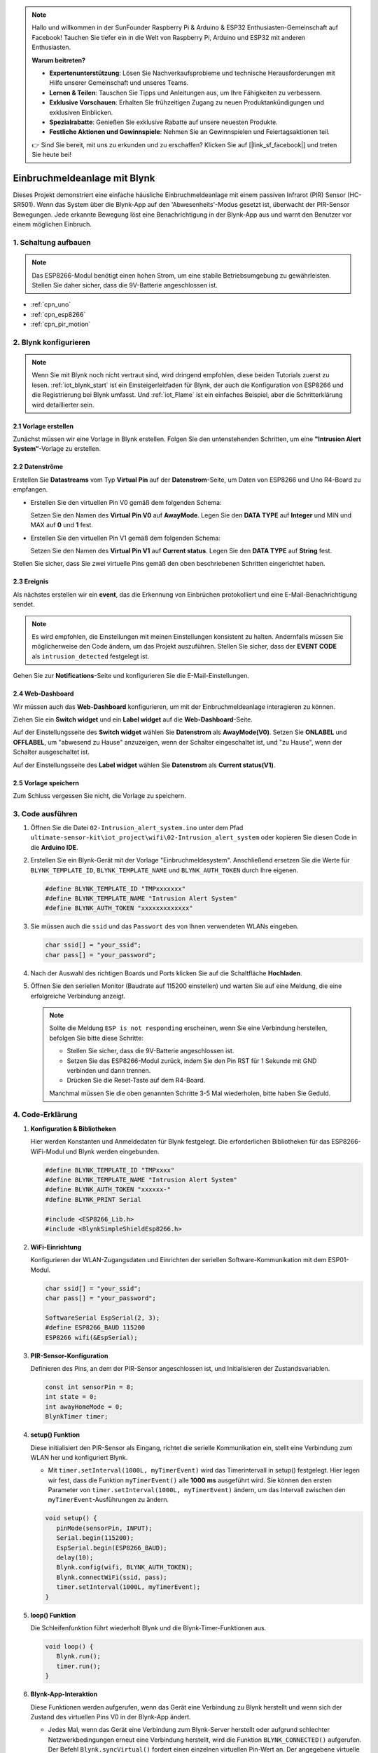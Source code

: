 .. note::

    Hallo und willkommen in der SunFounder Raspberry Pi & Arduino & ESP32 Enthusiasten-Gemeinschaft auf Facebook! Tauchen Sie tiefer ein in die Welt von Raspberry Pi, Arduino und ESP32 mit anderen Enthusiasten.

    **Warum beitreten?**

    - **Expertenunterstützung**: Lösen Sie Nachverkaufsprobleme und technische Herausforderungen mit Hilfe unserer Gemeinschaft und unseres Teams.
    - **Lernen & Teilen**: Tauschen Sie Tipps und Anleitungen aus, um Ihre Fähigkeiten zu verbessern.
    - **Exklusive Vorschauen**: Erhalten Sie frühzeitigen Zugang zu neuen Produktankündigungen und exklusiven Einblicken.
    - **Spezialrabatte**: Genießen Sie exklusive Rabatte auf unsere neuesten Produkte.
    - **Festliche Aktionen und Gewinnspiele**: Nehmen Sie an Gewinnspielen und Feiertagsaktionen teil.

    👉 Sind Sie bereit, mit uns zu erkunden und zu erschaffen? Klicken Sie auf [|link_sf_facebook|] und treten Sie heute bei!

.. _iot_Intrusion_alert_system:

Einbruchmeldeanlage mit Blynk
==============================

.. raw:: html

   <video loop autoplay muted style = "max-width:100%">
      <source src="../_static/video/iot/02-iot_Intrusion_alert_system.mp4
       "  type="video/mp4">
      Ihr Browser unterstützt das Video-Tag nicht.
   </video>

Dieses Projekt demonstriert eine einfache häusliche Einbruchmeldeanlage mit einem passiven Infrarot (PIR) Sensor (HC-SR501). Wenn das System über die Blynk-App auf den 'Abwesenheits'-Modus gesetzt ist, überwacht der PIR-Sensor Bewegungen. Jede erkannte Bewegung löst eine Benachrichtigung in der Blynk-App aus und warnt den Benutzer vor einem möglichen Einbruch.

1. Schaltung aufbauen
------------------------

.. note::

    Das ESP8266-Modul benötigt einen hohen Strom, um eine stabile Betriebsumgebung zu gewährleisten. Stellen Sie daher sicher, dass die 9V-Batterie angeschlossen ist.


.. image:: img/02-Wiring_intrusion_alert_system.png
    :width: 90%


* :ref:`cpn_uno`
* :ref:`cpn_esp8266`
* :ref:`cpn_pir_motion`

2. Blynk konfigurieren
-------------------------

.. note::
    Wenn Sie mit Blynk noch nicht vertraut sind, wird dringend empfohlen, diese beiden Tutorials zuerst zu lesen. :ref:`iot_blynk_start` ist ein Einsteigerleitfaden für Blynk, der auch die Konfiguration von ESP8266 und die Registrierung bei Blynk umfasst. Und :ref:`iot_Flame` ist ein einfaches Beispiel, aber die Schritterklärung wird detaillierter sein.

**2.1 Vorlage erstellen**
^^^^^^^^^^^^^^^^^^^^^^^^^^^^^

Zunächst müssen wir eine Vorlage in Blynk erstellen. Folgen Sie den untenstehenden Schritten, um eine **"Intrusion Alert System"**-Vorlage zu erstellen.

.. image:: img/new/02-create_template_shadow.png
    :width: 80%
    :align: center

**2.2 Datenströme**
^^^^^^^^^^^^^^^^^^^^^^^^^^^^^

Erstellen Sie **Datastreams** vom Typ **Virtual Pin** auf der **Datenstrom**-Seite, um Daten von ESP8266 und Uno R4-Board zu empfangen.

* Erstellen Sie den virtuellen Pin V0 gemäß dem folgenden Schema:

  Setzen Sie den Namen des **Virtual Pin V0** auf **AwayMode**. Legen Sie den **DATA TYPE** auf **Integer** und MIN und MAX auf **0** und **1** fest.

.. image:: img/new/02-datastream_1_shadow.png
    :width: 90%

* Erstellen Sie den virtuellen Pin V1 gemäß dem folgenden Schema:

  Setzen Sie den Namen des **Virtual Pin V1** auf **Current status**. Legen Sie den **DATA TYPE** auf **String** fest.

.. image:: img/new/02-datastream_2_shadow.png
    :width: 90%

Stellen Sie sicher, dass Sie zwei virtuelle Pins gemäß den oben beschriebenen Schritten eingerichtet haben.

.. image:: img/new/02-datastream_3_shadow.png
    :width: 100%

.. raw:: html
    
    <br/> 

**2.3 Ereignis**
^^^^^^^^^^^^^^^^^^^^^^^^^^^^^

Als nächstes erstellen wir ein **event**, das die Erkennung von Einbrüchen protokolliert und eine E-Mail-Benachrichtigung sendet.

.. note::
    Es wird empfohlen, die Einstellungen mit meinen Einstellungen konsistent zu halten. Andernfalls müssen Sie möglicherweise den Code ändern, um das Projekt auszuführen. Stellen Sie sicher, dass der **EVENT CODE** als ``intrusion_detected`` festgelegt ist.

.. image:: img/new/02-event_1_shadow.png
    :width: 90%
    :align: center

Gehen Sie zur **Notifications**-Seite und konfigurieren Sie die E-Mail-Einstellungen.

.. image:: img/new/02-event_2_shadow.png
    :width: 90%
    :align: center

.. raw:: html
    
    <br/> 

**2.4 Web-Dashboard**
^^^^^^^^^^^^^^^^^^^^^^^^^^^^^

Wir müssen auch das **Web-Dashboard** konfigurieren, um mit der Einbruchmeldeanlage interagieren zu können.

Ziehen Sie ein **Switch widget** und ein **Label widget** auf die **Web-Dashboard**-Seite.

.. image:: img/new/02-web_dashboard_1_shadow.png
    :width: 100%
    :align: center

Auf der Einstellungsseite des **Switch widget** wählen Sie **Datenstrom** als **AwayMode(V0)**. Setzen Sie **ONLABEL** und **OFFLABEL**, um "abwesend zu Hause" anzuzeigen, wenn der Schalter eingeschaltet ist, und "zu Hause", wenn der Schalter ausgeschaltet ist.

.. image:: img/new/02-web_dashboard_2_shadow.png
    :width: 100%
    :align: center

Auf der Einstellungsseite des **Label widget** wählen Sie **Datenstrom** als **Current status(V1)**.

.. image:: img/new/02-web_dashboard_3_shadow.png
    :width: 100%
    :align: center

**2.5 Vorlage speichern**
^^^^^^^^^^^^^^^^^^^^^^^^^^^^^

Zum Schluss vergessen Sie nicht, die Vorlage zu speichern.

.. image:: img/new/02-save_template_shadow.png
    :width: 70%
    :align: center

.. raw:: html
    
    <br/>  

3. Code ausführen
-----------------------------

#. Öffnen Sie die Datei ``02-Intrusion_alert_system.ino`` unter dem Pfad ``ultimate-sensor-kit\iot_project\wifi\02-Intrusion_alert_system`` oder kopieren Sie diesen Code in die **Arduino IDE**.

   .. raw:: html
       
       <iframe src=https://create.arduino.cc/editor/sunfounder01/0f670211-aee7-4bf3-8415-617dc054d514/preview?embed style="height:510px;width:100%;margin:10px 0" frameborder=0></iframe>

#. Erstellen Sie ein Blynk-Gerät mit der Vorlage "Einbruchmeldesystem". Anschließend ersetzen Sie die Werte für ``BLYNK_TEMPLATE_ID``, ``BLYNK_TEMPLATE_NAME`` und ``BLYNK_AUTH_TOKEN`` durch Ihre eigenen.

   .. code-block:: arduino
    
      #define BLYNK_TEMPLATE_ID "TMPxxxxxxx"
      #define BLYNK_TEMPLATE_NAME "Intrusion Alert System"
      #define BLYNK_AUTH_TOKEN "xxxxxxxxxxxxx"

#. Sie müssen auch die ``ssid`` und das ``Passwort`` des von Ihnen verwendeten WLANs eingeben.

   .. code-block:: arduino

    char ssid[] = "your_ssid";
    char pass[] = "your_password";

#. Nach der Auswahl des richtigen Boards und Ports klicken Sie auf die Schaltfläche **Hochladen**.

#. Öffnen Sie den seriellen Monitor (Baudrate auf 115200 einstellen) und warten Sie auf eine Meldung, die eine erfolgreiche Verbindung anzeigt.

   .. image:: img/new/02-ready_1_shadow.png
    :width: 80%
    :align: center

   .. note::

       Sollte die Meldung ``ESP is not responding`` erscheinen, wenn Sie eine Verbindung herstellen, befolgen Sie bitte diese Schritte:

       * Stellen Sie sicher, dass die 9V-Batterie angeschlossen ist.
       * Setzen Sie das ESP8266-Modul zurück, indem Sie den Pin RST für 1 Sekunde mit GND verbinden und dann trennen.
       * Drücken Sie die Reset-Taste auf dem R4-Board.

       Manchmal müssen Sie die oben genannten Schritte 3-5 Mal wiederholen, bitte haben Sie Geduld.


4. Code-Erklärung
-----------------------------

#. **Konfiguration & Bibliotheken**

   Hier werden Konstanten und Anmeldedaten für Blynk festgelegt. Die erforderlichen Bibliotheken für das ESP8266-WiFi-Modul und Blynk werden eingebunden.

   .. code-block:: arduino

      #define BLYNK_TEMPLATE_ID "TMPxxxx"
      #define BLYNK_TEMPLATE_NAME "Intrusion Alert System"
      #define BLYNK_AUTH_TOKEN "xxxxxx-"
      #define BLYNK_PRINT Serial

      #include <ESP8266_Lib.h>
      #include <BlynkSimpleShieldEsp8266.h>

#. **WiFi-Einrichtung**

   Konfigurieren der WLAN-Zugangsdaten und Einrichten der seriellen Software-Kommunikation mit dem ESP01-Modul.

   .. code-block:: arduino

      char ssid[] = "your_ssid";
      char pass[] = "your_password";

      SoftwareSerial EspSerial(2, 3);
      #define ESP8266_BAUD 115200
      ESP8266 wifi(&EspSerial);

#. **PIR-Sensor-Konfiguration**

   Definieren des Pins, an dem der PIR-Sensor angeschlossen ist, und Initialisieren der Zustandsvariablen.

   .. code-block:: arduino

      const int sensorPin = 8;
      int state = 0;
      int awayHomeMode = 0;
      BlynkTimer timer;

#. **setup() Funktion**

   Diese initialisiert den PIR-Sensor als Eingang, richtet die serielle Kommunikation ein, stellt eine Verbindung zum WLAN her und konfiguriert Blynk.

   - Mit ``timer.setInterval(1000L, myTimerEvent)`` wird das Timerintervall in setup() festgelegt. Hier legen wir fest, dass die Funktion ``myTimerEvent()`` alle **1000 ms** ausgeführt wird. Sie können den ersten Parameter von ``timer.setInterval(1000L, myTimerEvent)`` ändern, um das Intervall zwischen den ``myTimerEvent``-Ausführungen zu ändern.

   .. raw:: html
    
    <br/> 

   .. code-block:: arduino

      void setup() {
         pinMode(sensorPin, INPUT);
         Serial.begin(115200);
         EspSerial.begin(ESP8266_BAUD);
         delay(10);
         Blynk.config(wifi, BLYNK_AUTH_TOKEN);
         Blynk.connectWiFi(ssid, pass);
         timer.setInterval(1000L, myTimerEvent);
      }

#. **loop() Funktion**

   Die Schleifenfunktion führt wiederholt Blynk und die Blynk-Timer-Funktionen aus.

   .. code-block:: arduino

      void loop() {
         Blynk.run();
         timer.run();
      }

#. **Blynk-App-Interaktion**

   Diese Funktionen werden aufgerufen, wenn das Gerät eine Verbindung zu Blynk herstellt und wenn sich der Zustand des virtuellen Pins V0 in der Blynk-App ändert.

   - Jedes Mal, wenn das Gerät eine Verbindung zum Blynk-Server herstellt oder aufgrund schlechter Netzwerkbedingungen erneut eine Verbindung herstellt, wird die Funktion ``BLYNK_CONNECTED()`` aufgerufen. Der Befehl ``Blynk.syncVirtual()`` fordert einen einzelnen virtuellen Pin-Wert an. Der angegebene virtuelle Pin wird ``BLYNK_WRITE()`` aufrufen. Weitere Details finden Sie unter |link_blynk_syncing|.

   - Wann immer sich der Wert eines virtuellen Pins auf dem BLYNK-Server ändert, wird ``BLYNK_WRITE()`` ausgelöst. Weitere Details unter |link_blynk_write|.

   .. raw:: html
    
    <br/> 

   .. code-block:: arduino
      
      // This function is called every time the device is connected to the Blynk.Cloud
      BLYNK_CONNECTED() {
         Blynk.syncVirtual(V0);
      }
      
      // This function is called every time the Virtual Pin 0 state changes
      BLYNK_WRITE(V0) {
         awayHomeMode = param.asInt();
         // additional logic
      }

#. **Datenverarbeitung**

   Jede Sekunde ruft die Funktion ``myTimerEvent()`` die Funktion ``sendData()`` auf. Wenn der Abwesenheitsmodus in Blynk aktiviert ist, überprüft sie den PIR-Sensor und sendet bei erkannter Bewegung eine Benachrichtigung an Blynk.

   - Wir verwenden ``Blynk.virtualWrite(V1, "Jemand ist in Ihrem Haus! Bitte überprüfen!")``, um den Text eines Labels zu ändern.

   - Mit ``Blynk.logEvent("intrusion_detected");`` wird ein Ereignis in Blynk protokolliert.

   .. raw:: html
    
    <br/> 

   .. code-block:: arduino

      void myTimerEvent() {
         sendData();
      }

      void sendData() {
         if (awayHomeMode == 1) {
            state = digitalRead(sensorPin);  // Read the state of the PIR sensor

            Serial.print("state:");
            Serial.println(state);
        
            // If the sensor detects movement, send an alert to the Blynk app
            if (state == HIGH) {
              Serial.println("Somebody here!");
              Blynk.virtualWrite(V1, "Somebody in your house! Please check!");
              Blynk.logEvent("intrusion_detected");
            }
         }
      }

**Referenzen**

- |link_blynk_doc|
- |link_blynk_quickstart| 
- |link_blynk_virtualWrite|
- |link_blynk_logEvent|
- |link_blynk_timer_intro|
- |link_blynk_syncing| 
- |link_blynk_write|

